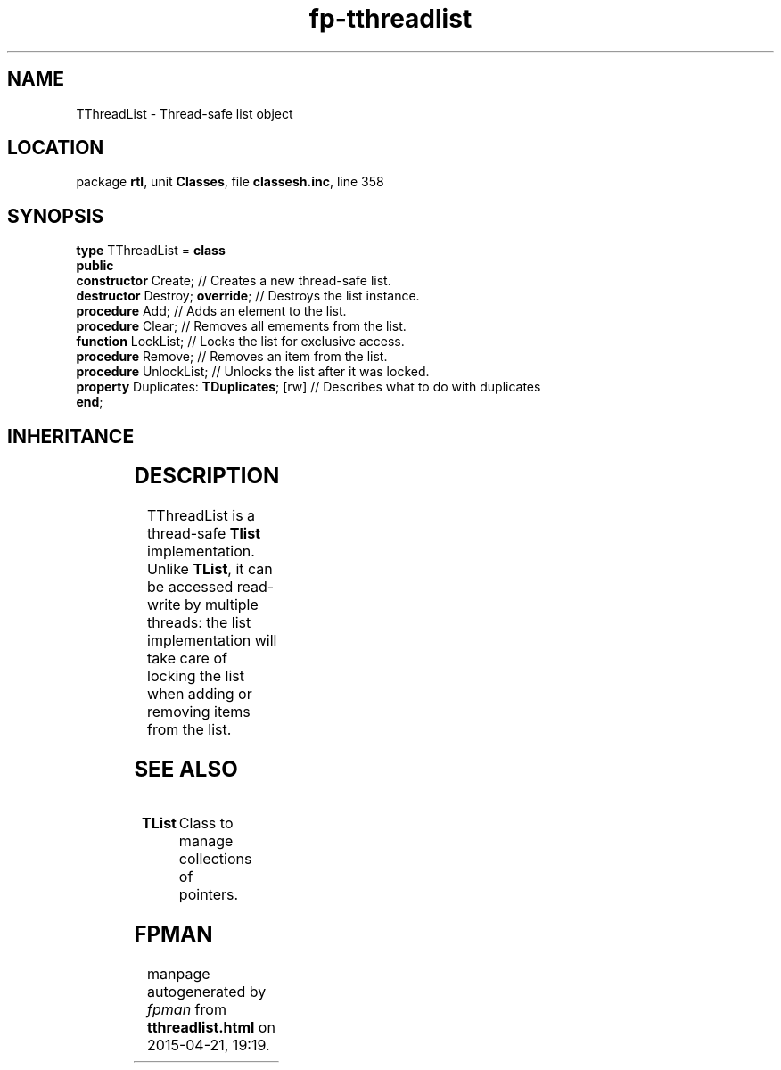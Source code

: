 .\" file autogenerated by fpman
.TH "fp-tthreadlist" 3 "2014-03-14" "fpman" "Free Pascal Programmer's Manual"
.SH NAME
TThreadList - Thread-safe list object
.SH LOCATION
package \fBrtl\fR, unit \fBClasses\fR, file \fBclassesh.inc\fR, line 358
.SH SYNOPSIS
\fBtype\fR TThreadList = \fBclass\fR
.br
\fBpublic\fR
  \fBconstructor\fR Create;                    // Creates a new thread-safe list.
  \fBdestructor\fR Destroy; \fBoverride\fR;          // Destroys the list instance.
  \fBprocedure\fR Add;                         // Adds an element to the list.
  \fBprocedure\fR Clear;                       // Removes all emements from the list.
  \fBfunction\fR LockList;                     // Locks the list for exclusive access.
  \fBprocedure\fR Remove;                      // Removes an item from the list.
  \fBprocedure\fR UnlockList;                  // Unlocks the list after it was locked.
  \fBproperty\fR Duplicates: \fBTDuplicates\fR; [rw] // Describes what to do with duplicates
.br
\fBend\fR;
.SH INHERITANCE
.TS
l l
l l.
\fBTThreadList\fR	Thread-safe list object
\fBTObject\fR	
.TE
.SH DESCRIPTION
TThreadList is a thread-safe \fBTlist\fR implementation. Unlike \fBTList\fR, it can be accessed read-write by multiple threads: the list implementation will take care of locking the list when adding or removing items from the list.


.SH SEE ALSO
.TP
.B TList
Class to manage collections of pointers.

.SH FPMAN
manpage autogenerated by \fIfpman\fR from \fBtthreadlist.html\fR on 2015-04-21, 19:19.

